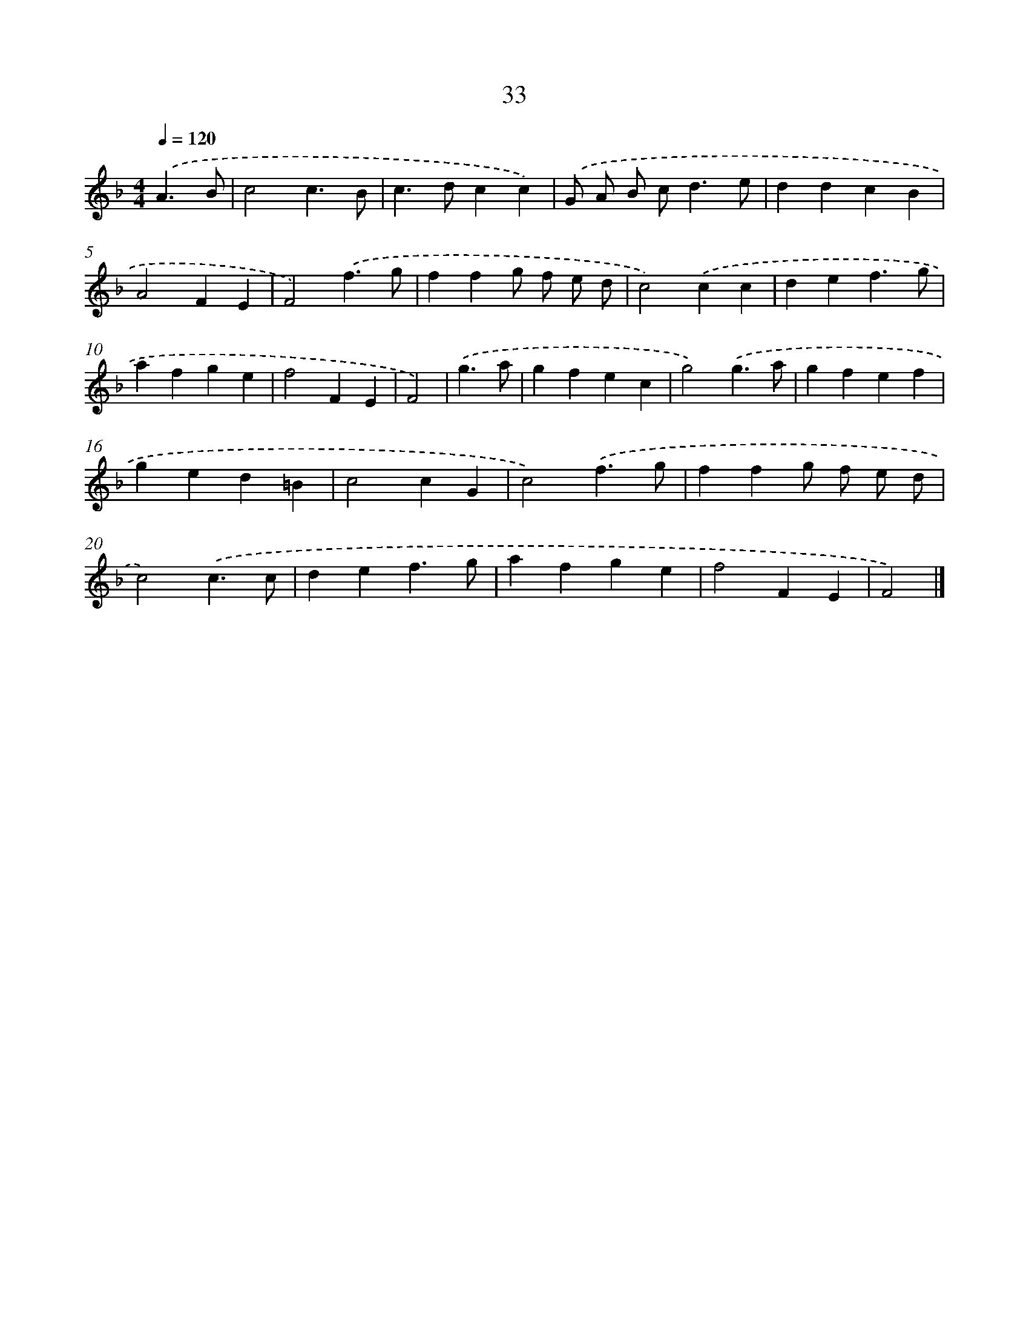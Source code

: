 X: 7722
T: 33
%%abc-version 2.0
%%abcx-abcm2ps-target-version 5.9.1 (29 Sep 2008)
%%abc-creator hum2abc beta
%%abcx-conversion-date 2018/11/01 14:36:40
%%humdrum-veritas 605488997
%%humdrum-veritas-data 4144548588
%%continueall 1
%%barnumbers 0
L: 1/4
M: 4/4
Q: 1/4=120
K: F clef=treble
.('A3/B/ [I:setbarnb 1]|
c2c3/B/ |
c>dcc) |
.('G/ A/ B/ c<de/ |
ddcB |
A2FE |
F2).('f3/g/ |
ffg/ f/ e/ d/ |
c2).('cc |
def3/g/ |
afge |
f2FE |
F2) |
.('g3/a/ [I:setbarnb 13]|
gfec |
g2).('g3/a/ |
gfef |
ged=B |
c2cG |
c2).('f3/g/ |
ffg/ f/ e/ d/ |
c2).('c3/c/ |
def3/g/ |
afge |
f2FE |
F2) |]
